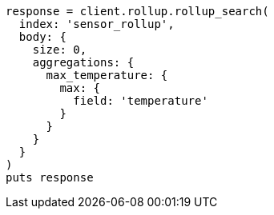 [source, ruby]
----
response = client.rollup.rollup_search(
  index: 'sensor_rollup',
  body: {
    size: 0,
    aggregations: {
      max_temperature: {
        max: {
          field: 'temperature'
        }
      }
    }
  }
)
puts response
----
